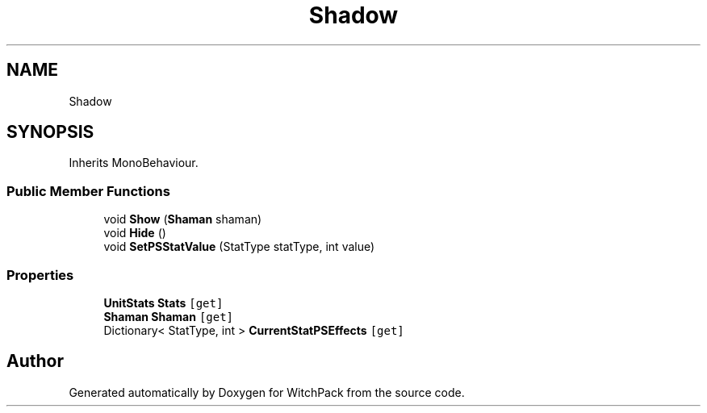 .TH "Shadow" 3 "Mon Jan 29 2024" "Version 0.096" "WitchPack" \" -*- nroff -*-
.ad l
.nh
.SH NAME
Shadow
.SH SYNOPSIS
.br
.PP
.PP
Inherits MonoBehaviour\&.
.SS "Public Member Functions"

.in +1c
.ti -1c
.RI "void \fBShow\fP (\fBShaman\fP shaman)"
.br
.ti -1c
.RI "void \fBHide\fP ()"
.br
.ti -1c
.RI "void \fBSetPSStatValue\fP (StatType statType, int value)"
.br
.in -1c
.SS "Properties"

.in +1c
.ti -1c
.RI "\fBUnitStats\fP \fBStats\fP\fC [get]\fP"
.br
.ti -1c
.RI "\fBShaman\fP \fBShaman\fP\fC [get]\fP"
.br
.ti -1c
.RI "Dictionary< StatType, int > \fBCurrentStatPSEffects\fP\fC [get]\fP"
.br
.in -1c

.SH "Author"
.PP 
Generated automatically by Doxygen for WitchPack from the source code\&.
